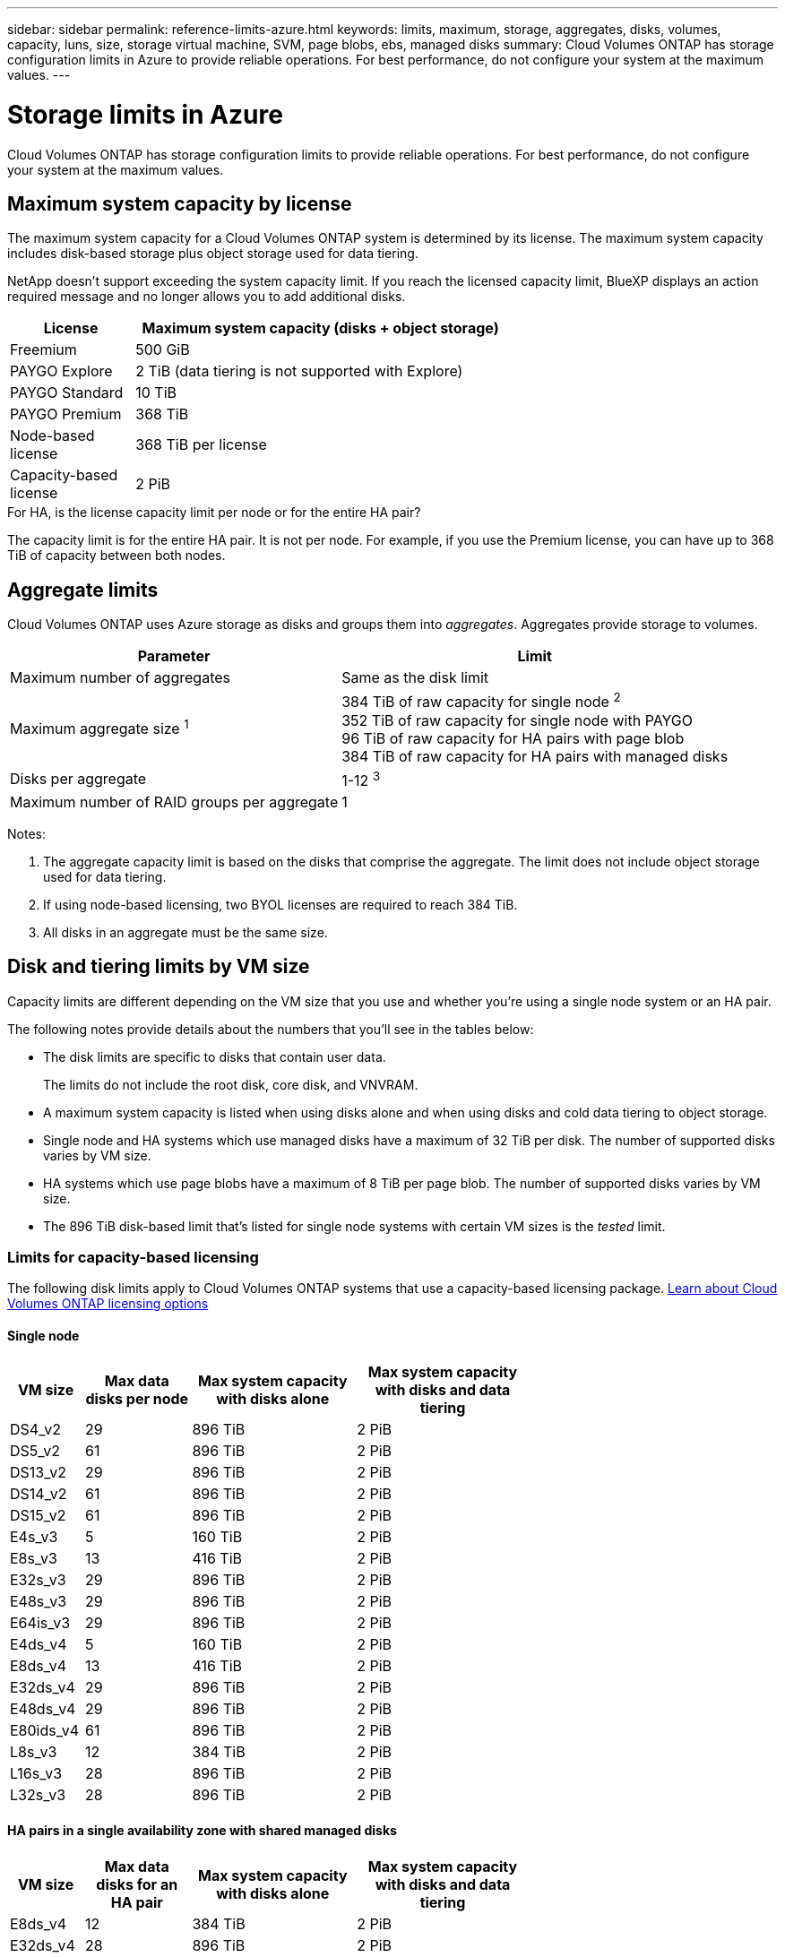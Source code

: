 ---
sidebar: sidebar
permalink: reference-limits-azure.html
keywords: limits, maximum, storage, aggregates, disks, volumes, capacity, luns, size, storage virtual machine, SVM, page blobs, ebs, managed disks
summary: Cloud Volumes ONTAP has storage configuration limits in Azure to provide reliable operations. For best performance, do not configure your system at the maximum values.
---

= Storage limits in Azure
:hardbreaks:
:nofooter:
:icons: font
:linkattrs:
:imagesdir: ./media/

[.lead]
Cloud Volumes ONTAP has storage configuration limits to provide reliable operations. For best performance, do not configure your system at the maximum values.

== Maximum system capacity by license

The maximum system capacity for a Cloud Volumes ONTAP system is determined by its license. The maximum system capacity includes disk-based storage plus object storage used for data tiering.

NetApp doesn't support exceeding the system capacity limit. If you reach the licensed capacity limit, BlueXP displays an action required message and no longer allows you to add additional disks.

[cols="25,75",width=65%,options="header"]
|===
| License
| Maximum system capacity (disks + object storage)

| Freemium | 500 GiB
| PAYGO Explore	| 2 TiB (data tiering is not supported with Explore)
| PAYGO Standard | 10 TiB
| PAYGO Premium | 368 TiB
| Node-based license | 368 TiB per license
| Capacity-based license | 2 PiB

|===

.For HA, is the license capacity limit per node or for the entire HA pair?

The capacity limit is for the entire HA pair. It is not per node. For example, if you use the Premium license, you can have up to 368 TiB of capacity between both nodes.

== Aggregate limits

Cloud Volumes ONTAP uses Azure storage as disks and groups them into _aggregates_. Aggregates provide storage to volumes.

[cols=2*,options="header,autowidth"]
|===
| Parameter
| Limit

| Maximum number of aggregates | Same as the disk limit
| Maximum aggregate size ^1^ |
384 TiB of raw capacity for single node ^2^
352 TiB of raw capacity for single node with PAYGO
96 TiB of raw capacity for HA pairs with page blob
384 TiB of raw capacity for HA pairs with managed disks
| Disks per aggregate	| 1-12 ^3^
| Maximum number of RAID groups per aggregate	| 1
|===

Notes:

. The aggregate capacity limit is based on the disks that comprise the aggregate. The limit does not include object storage used for data tiering.

. If using node-based licensing, two BYOL licenses are required to reach 384 TiB.

. All disks in an aggregate must be the same size.

== Disk and tiering limits by VM size

Capacity limits are different depending on the VM size that you use and whether you're using a single node system or an HA pair.

The following notes provide details about the numbers that you'll see in the tables below:

* The disk limits are specific to disks that contain user data.
+
The limits do not include the root disk, core disk, and VNVRAM.

* A maximum system capacity is listed when using disks alone and when using disks and cold data tiering to object storage.

* Single node and HA systems which use managed disks have a maximum of 32 TiB per disk. The number of supported disks varies by VM size.

* HA systems which use page blobs have a maximum of 8 TiB per page blob. The number of supported disks varies by VM size.

* The 896 TiB disk-based limit that's listed for single node systems with certain VM sizes is the _tested_ limit.

=== Limits for capacity-based licensing

The following disk limits apply to Cloud Volumes ONTAP systems that use a capacity-based licensing package. https://docs.netapp.com/us-en/cloud-manager-cloud-volumes-ontap/concept-licensing.html[Learn about Cloud Volumes ONTAP licensing options^]

==== Single node

[cols="14,20,31,33",width=68%,options="header"]
|===
| VM size
| Max data disks per node
| Max system capacity with disks alone
| Max system capacity with disks and data tiering

| DS4_v2 | 29 | 896 TiB | 2 PiB
| DS5_v2 | 61 | 896 TiB | 2 PiB
| DS13_v2 | 29 | 896 TiB | 2 PiB
| DS14_v2 | 61 | 896 TiB | 2 PiB
| DS15_v2 | 61 | 896 TiB | 2 PiB
| E4s_v3 | 5 | 160 TiB | 2 PiB
| E8s_v3 | 13 | 416 TiB | 2 PiB
| E32s_v3 | 29 | 896 TiB | 2 PiB
| E48s_v3 | 29 | 896 TiB | 2 PiB
| E64is_v3 | 29 | 896 TiB | 2 PiB
| E4ds_v4 | 5 | 160 TiB | 2 PiB
| E8ds_v4 | 13 | 416 TiB | 2 PiB
| E32ds_v4 | 29 | 896 TiB | 2 PiB
| E48ds_v4 | 29 | 896 TiB | 2 PiB
| E80ids_v4 | 61 | 896 TiB | 2 PiB
| L8s_v3 | 12 | 384 TiB | 2 PiB
| L16s_v3 | 28 | 896 TiB | 2 PiB
| L32s_v3 | 28 | 896 TiB | 2 PiB

|===

==== HA pairs in a single availability zone with shared managed disks

[cols="14,20,31,33",width=68%,options="header"]
|===
| VM size
| Max data disks for an HA pair
| Max system capacity with disks alone
| Max system capacity with disks and data tiering

| E8ds_v4 | 12 | 384 TiB | 2 PiB
| E32ds_v4 | 28 | 896 TiB | 2 PiB
| E48ds_v4 | 28 | 896 TiB | 2 PiB
| E80ids_v4 | 28 | 896 TiB | 2 PiB
| L16s_v3 | 28 | 896 TiB | 2 PiB
| L32s_v3 | 28 | 896 TiB | 2 PiB
|===

==== HA pairs in multiple availability zones with shared managed disks

[cols="14,20,31,33",width=68%,options="header"]
|===
| VM size
| Max data disks for an HA pair
| Max system capacity with disks alone
| Max system capacity with disks and data tiering

| E8ds_v4 | 12 | 384 TiB | 2 PiB
| E32ds_v4 | 28 | 896 TiB | 2 PiB
| E48ds_v4 | 28 | 896 TiB | 2 PiB
| E80ids_v4 | 28 | 896 TiB | 2 PiB
|===

=== Limits for node-based licensing

The following disk limits apply to Cloud Volumes ONTAP systems that use node-based licensing, which is the previous generation licensing model that enabled you to license Cloud Volumes ONTAP by node. Node-based licensing is still available for existing customers.

If you use node-based licensing, you can purchase multiple node-based licenses for a Cloud Volumes ONTAP BYOL system to allocate more than 368 TiB of capacity.

The number of licenses that you can purchase for a single node system or HA pair is unlimited. Be aware that disk limits can prevent you from reaching the capacity limit by using disks alone. You can go beyond the disk limit by https://docs.netapp.com/us-en/cloud-manager-cloud-volumes-ontap/concept-data-tiering.html[tiering inactive data to object storage^]. https://docs.netapp.com/us-en/cloud-manager-cloud-volumes-ontap/task-manage-node-licenses.html[Learn how to add additional system licenses to Cloud Volumes ONTAP^].

==== Single node 
Single node has two node-based licensing options: PAYGO Premium and BYOL.

.Single node with PAYGO Premium
[%collapsible]
====
[cols="14,20,31,33",width=68%,options="header"]
|===
| VM size
| Max data disks per node
| Max system capacity with disks alone
| Max system capacity with disks and data tiering

| DS5_v2 | 61 | 368 TiB | 368 TiB
| DS14_v2 | 61 | 368 TiB | 368 TiB
| DS15_v2 | 61 | 368 TiB | 368 TiB
| E32s_v3 | 29 | 368 TiB | 368 TiB
| E48s_v3 | 29 | 368 TiB | 368 TiB
| E64is_v3 | 29 | 368 TiB | 368 TiB
| E32ds_v4 | 29 | 368 TiB | 368 TiB
| E48ds_v4 | 29 | 368 TiB | 368 TiB
| E80ids_v4 | 61 | 368 TiB | 368 TiB
|===
====

.Single node with BYOL
[%collapsible]
====
[cols="10,18,18,18,18,18",width=100%,options="header"]
|===
| VM size
| Max data disks per node
2+| Max system capacity with one license
2+| Max system capacity with multiple licenses

2+| | *Disks alone* | *Disks + data tiering* | *Disks alone* | *Disks + data tiering*

| DS4_v2 | 29 | 368 TiB | 368 TiB | 896 TiB | 368 TiB x each license
| DS5_v2 | 61 | 368 TiB | 368 TiB | 896 TiB | 368 TiB x each license
| DS13_v2 | 29 | 368 TiB | 368 TiB | 896 TiB | 368 TiB x each license
| DS14_v2 | 61 | 368 TiB | 368 TiB | 896 TiB | 368 TiB x each license
| DS15_v2 | 61 | 368 TiB | 368 TiB | 896 TiB | 368 TiB x each license
| L8s_v2 | 13 | 368 TiB | 368 TiB | 416 TiB | 368 TiB x each license
| E4s_v3 | 5 | 160 TiB | 368 TiB | 160 TiB | 368 TiB x each license
| E8s_v3 | 13 | 368 TiB | 368 TiB | 416 TiB | 368 TiB x each license
| E32s_v3 | 29 | 368 TiB | 368 TiB | 896 TiB | 368 TiB x each license
| E48s_v3 | 29 | 368 TiB | 368 TiB | 896 TiB | 368 TiB x each license
| E64is_v3 | 29 | 368 TiB | 368 TiB | 896 TiB | 368 TiB x each license
| E4ds_v4 | 5 | 160 TiB | 368 TiB | 160 TiB | 368 TiB x each license
| E8ds_v4 | 13 | 368 TiB | 368 TiB | 416 TiB | 368 TiB x each license
| E32ds_v4 | 29 | 368 TiB | 368 TiB | 896 TiB | 368 TiB x each license
| E48ds_v4 | 29 | 368 TiB | 368 TiB | 896 TiB | 368 TiB x each license
| E80ids_v4 | 61 | 368 TiB | 368 TiB | 896 TiB | 368 TiB x each license
|===
====

==== HA pairs
HA pairs have two configuration types: page blob and multiple availability zone. Each configuration has two node-based licensing options: PAYGO Premium and BYOL.

.PAYGO Premium: HA pairs in  single availability zone with page blobs
[%collapsible]
====
[cols="14,20,31,33",width=68%,options="header"]
|===
| VM size
| Max data disks for an HA pair
| Max system capacity with disks alone
| Max system capacity with disks and data tiering

| DS5_v2 | 61 | 368 TiB | 368 TiB
| DS14_v2 | 61 | 368 TiB | 368 TiB
| DS15_v2 | 61 | 368 TiB | 368 TiB
| E8s_v3 | 13 | 104 TiB | 368 TiB
| E48s_v3 | 29 | 232 TiB | 368 TiB
| E32ds_v4 | 29 | 232 TiB | 368 TiB
| E48ds_v4 | 29 | 232 TiB | 368 TiB
| E80ids_v4 | 61 | 368 TiB | 368 TiB
|===
====

.PAYGO Premium: HA pairs in a multiple availability zone configuration with shared managed disks
[%collapsible]
====
[cols="14,20,31,33",width=68%,options="header"]
|===
| VM size
| Max data disks for an HA pair
| Max system capacity with disks alone
| Max system capacity with disks and data tiering

| E32ds_v4 | 28 | 368 TiB | 368 TiB
| E48ds_v4 | 28 | 368 TiB | 368 TiB
| E80ids_v4 | 28 | 368 TiB | 368 TiB
|===
====

.BYOL: HA pairs in  single availability zone with page blobs
[%collapsible]
====
[cols="10,18,18,18,18,18",width=100%,options="header"]
|===
| VM size
| Max data disks for an HA pair
2+| Max system capacity with one license
2+| Max system capacity with multiple licenses

2+| | *Disks alone* | *Disks + data tiering* | *Disks alone* | *Disks + data tiering*

| DS4_v2 | 29 | 232 TiB | 368 TiB | 232 TiB | 368 TiB x each license
| DS5_v2 | 61 | 368 TiB | 368 TiB | 488 TiB | 368 TiB x each license
| DS13_v2 | 29 | 232 TiB | 368 TiB | 232 TiB | 368 TiB x each license
| DS14_v2 | 61 | 368 TiB | 368 TiB | 488 TiB | 368 TiB x each license
| DS15_v2 | 61 | 368 TiB | 368 TiB | 488 TiB | 368 TiB x each license
| E8s_v3 | 13 | 104 TiB | 368 TiB | 104 TiB | 368 TiB x each license
| E48s_v3 | 29 | 232 TiB | 368 TiB | 232 TiB | 368 TiB x each license
| E8ds_v4 | 13 | 104 TiB | 368 TiB | 104 TiB | 368 TiB x each license
| E32ds_v4 | 29 | 232 TiB | 368 TiB | 232 TiB | 368 TiB x each license
| E48ds_v4 | 29 | 232 TiB | 368 TiB | 232 TiB | 368 TiB x each license
| E80ids_v4 | 61 | 368 TiB | 368 TiB | 488 TiB | 368 TiB x each license
|===
====

.BYOL: HA pairs in a multiple availability zone configuration with shared managed disks 
[%collapsible]
====
[cols="10,18,18,18,18,18",width=100%,options="header"]
|===
| VM size
| Max data disks for an HA pair
2+| Max system capacity with one license
2+| Max system capacity with multiple licenses

2+| | *Disks alone* | *Disks + data tiering* | *Disks alone* | *Disks + data tiering*

| E8ds_v4 | 12 | 368 TiB | 368 TiB | 368 TiB | 368 TiB x each license
| E32ds_v4 | 28 | 368 TiB | 368 TiB | 368 TiB | 368 TiB x each license
| E48ds_v4 | 28 | 368 TiB | 368 TiB | 368 TiB | 368 TiB x each license
| E80ids_v4 | 28 | 368 TiB | 368 TiB | 368 TiB | 368 TiB x each license
|===
====

== Storage VM limits

Some configurations enable you to create additional storage VMs (SVMs) for Cloud Volumes ONTAP.

These are the tested limits. While it is theoretically possible to configure additional storage VMs, it's not supported.

https://docs.netapp.com/us-en/cloud-manager-cloud-volumes-ontap/task-managing-svms-azure.html[Learn how to create additional storage VMs^].

[cols=2*,options="header,autowidth"]
|===
| License type
| Storage VM limit

| *Freemium* a|
24 storage VMs total ^1,2^

| *Capacity-based PAYGO or BYOL* ^3^ a|
24 storage VMs total ^1,2^

| *Node-based BYOL* ^4^ a|
24 storage VMs total ^1,2^

| *Node-based PAYGO* a|
* 1 storage VM for serving data
* 1 storage VM for disaster recovery

|===

. These 24 storage VMs can serve data or be configured for disaster recovery (DR).

. Each storage VM can have up to three LIFs where two are data LIFs and one is an SVM management LIF.

. For capacity-based licensing, there are no extra licensing costs for additional storage VMs, but there is a 4 TiB minimum capacity charge per storage VM. For example, if you create two storage VMs and each has 2 TiB of provisioned capacity, you'll be charged a total of 8 TiB.

. For node-based BYOL, an add-on license is required for each additional _data-serving_ storage VM beyond the first storage VM that comes with Cloud Volumes ONTAP by default. Contact your account team to obtain a storage VM add-on license.
+
Storage VMs that you configure for disaster recovery (DR) don't require an add-on license (they are free of charge), but they do count against the storage VM limit. For example, if you have 12 data-serving storage VMs and 12 storage VMs configured for disaster recovery, then you've reached the limit and can't create any additional storage VMs.

== File and volume limits

[cols="22,22,56",width=100%,options="header"]
|===
| Logical storage
| Parameter
| Limit

.2+| *Files*	| Maximum size | 16 TiB
| Maximum per volume |	Volume size dependent, up to 2 billion
| *FlexClone volumes*	| Hierarchical clone depth ^1^ | 499
.3+| *FlexVol volumes*	| Maximum per node |	500
| Minimum size |	20 MB
| Maximum size | 100 TiB
| *Qtrees* |	Maximum per FlexVol volume |	4,995
| *Snapshot copies* |	Maximum per FlexVol volume |	1,023

|===

. Hierarchical clone depth is the maximum depth of a nested hierarchy of FlexClone volumes that can be created from a single FlexVol volume.

== iSCSI storage limits

[cols=3*,options="header,autowidth"]
|===
| iSCSI storage
| Parameter
| Limit

.4+| *LUNs*	| Maximum per node |	1,024
| Maximum number of LUN maps |	1,024
| Maximum size	| 16 TiB
| Maximum per volume	| 512
| *igroups*	| Maximum per node | 256
.2+| *Initiators*	| Maximum per node |	512
| Maximum per igroup	| 128
| *iSCSI sessions* |	Maximum per node | 1,024
.2+| *LIFs*	| Maximum per port |	32
| Maximum per portset	| 32
| *Portsets* |	Maximum per node |	256

|===
